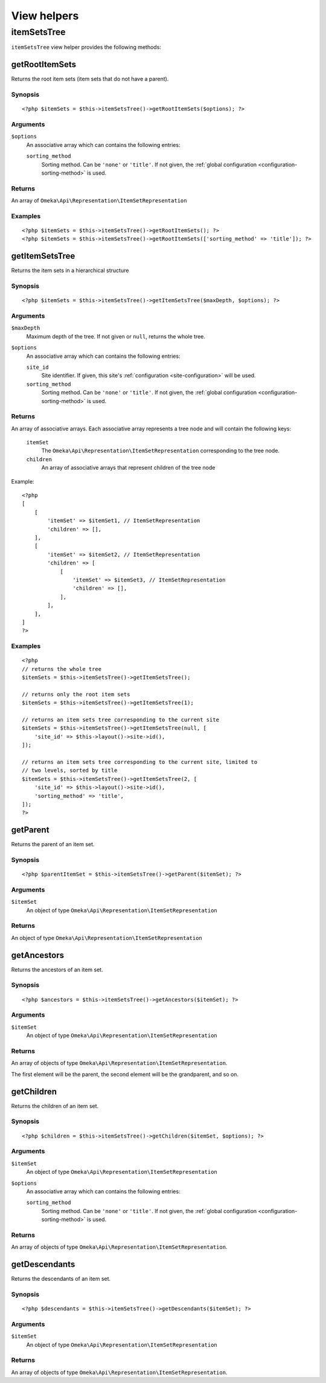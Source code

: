 View helpers
============

.. highlight:: php

itemSetsTree
------------

``itemSetsTree`` view helper provides the following methods:

getRootItemSets
^^^^^^^^^^^^^^^

Returns the root item sets (item sets that do not have a parent).

Synopsis
""""""""

::

    <?php $itemSets = $this->itemSetsTree()->getRootItemSets($options); ?>

Arguments
"""""""""

``$options``
    An associative array which can contains the following entries:

    ``sorting_method``
        Sorting method. Can be ``'none'`` or ``'title'``. If not given, the
        :ref:`global configuration <configuration-sorting-method>` is used.

Returns
"""""""

An array of ``Omeka\Api\Representation\ItemSetRepresentation``

Examples
""""""""

::

    <?php $itemSets = $this->itemSetsTree()->getRootItemSets(); ?>
    <?php $itemSets = $this->itemSetsTree()->getRootItemSets(['sorting_method' => 'title']); ?>

getItemSetsTree
^^^^^^^^^^^^^^^

Returns the item sets in a hierarchical structure

Synopsis
""""""""

::

    <?php $itemSets = $this->itemSetsTree()->getItemSetsTree($maxDepth, $options); ?>

Arguments
"""""""""

``$maxDepth``
    Maximum depth of the tree. If not given or ``null``, returns the whole
    tree.

``$options``
    An associative array which can contains the following entries:

    ``site_id``
        Site identifier. If given, this site's :ref:`configuration
        <site-configuration>` will be used.

    ``sorting_method``
        Sorting method. Can be ``'none'`` or ``'title'``. If not given, the
        :ref:`global configuration <configuration-sorting-method>` is used.

Returns
"""""""

An array of associative arrays. Each associative array represents a tree node
and will contain the following keys:

    ``itemSet``
        The ``Omeka\Api\Representation\ItemSetRepresentation`` corresponding to
        the tree node.

    ``children``
        An array of associative arrays that represent children of the tree node


Example::

    <?php
    [
        [
            'itemSet' => $itemSet1, // ItemSetRepresentation
            'children' => [],
        ],
        [
            'itemSet' => $itemSet2, // ItemSetRepresentation
            'children' => [
                [
                    'itemSet' => $itemSet3, // ItemSetRepresentation
                    'children' => [],
                ],
            ],
        ],
    ]
    ?>


Examples
""""""""

::

    <?php
    // returns the whole tree
    $itemSets = $this->itemSetsTree()->getItemSetsTree();

    // returns only the root item sets
    $itemSets = $this->itemSetsTree()->getItemSetsTree(1);

    // returns an item sets tree corresponding to the current site
    $itemSets = $this->itemSetsTree()->getItemSetsTree(null, [
        'site_id' => $this->layout()->site->id(),
    ]);

    // returns an item sets tree corresponding to the current site, limited to
    // two levels, sorted by title
    $itemSets = $this->itemSetsTree()->getItemSetsTree(2, [
        'site_id' => $this->layout()->site->id(),
        'sorting_method' => 'title',
    ]);
    ?>

getParent
^^^^^^^^^

Returns the parent of an item set.

Synopsis
""""""""

::

    <?php $parentItemSet = $this->itemSetsTree()->getParent($itemSet); ?>

Arguments
"""""""""

``$itemSet``
    An object of type ``Omeka\Api\Representation\ItemSetRepresentation``

Returns
"""""""

An object of type ``Omeka\Api\Representation\ItemSetRepresentation``

getAncestors
^^^^^^^^^^^^

Returns the ancestors of an item set.

Synopsis
""""""""

::

    <?php $ancestors = $this->itemSetsTree()->getAncestors($itemSet); ?>

Arguments
"""""""""

``$itemSet``
    An object of type ``Omeka\Api\Representation\ItemSetRepresentation``

Returns
"""""""

An array of objects of type ``Omeka\Api\Representation\ItemSetRepresentation``.

The first element will be the parent, the second element will be the
grandparent, and so on.

getChildren
^^^^^^^^^^^

Returns the children of an item set.

Synopsis
""""""""

::

    <?php $children = $this->itemSetsTree()->getChildren($itemSet, $options); ?>

Arguments
"""""""""

``$itemSet``
    An object of type ``Omeka\Api\Representation\ItemSetRepresentation``

``$options``
    An associative array which can contains the following entries:

    ``sorting_method``
        Sorting method. Can be ``'none'`` or ``'title'``. If not given, the
        :ref:`global configuration <configuration-sorting-method>` is used.

Returns
"""""""

An array of objects of type ``Omeka\Api\Representation\ItemSetRepresentation``.

getDescendants
^^^^^^^^^^^^^^

Returns the descendants of an item set.

Synopsis
""""""""

::

    <?php $descendants = $this->itemSetsTree()->getDescendants($itemSet); ?>

Arguments
"""""""""

``$itemSet``
    An object of type ``Omeka\Api\Representation\ItemSetRepresentation``

Returns
"""""""

An array of objects of type ``Omeka\Api\Representation\ItemSetRepresentation``.
